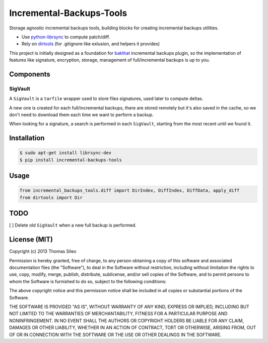 ===========================
 Incremental-Backups-Tools
===========================

Storage agnostic incremental backups tools, building blocks for creating incremental backups utilities.

* Use `python-librsync <https://github.com/smartfile/python-librsync>`_ to compute patch/diff.
* Rely on `dirtools <https://github.com/tsileo/dirtools>`_ (for .gitignore like exlusion, and helpers it provides) 

This project is initially designed as a foundation for `bakthat <http://docs.bakthat.io>`_ incremental backups plugin, so the implementation of features like signature, encryption, storage, management of full/incremental backups is up to you.

Components
==========

SigVault
--------

A ``SigVault`` is a ``tarfile`` wrapper used to store files signatures, used later to compute deltas.

A new one is created for each full/incremental backups, there are stored remotely but it's also saved in the cache, so we don't need to download them each time we want to perform a backup.

When looking for a signature, a search is performed in each ``SigVault``, starting from the most recent until we found it.

Installation
============

.. code-block::

    $ sudo apt-get install librsync-dev
    $ pip install incremental-backups-tools


Usage
=====

.. code-block:: python

    from incremental_backups_tools.diff import DirIndex, DiffIndex, DiffData, apply_diff
    from dirtools import Dir


TODO
====

[ ] Delete old ``SigVault`` when a new full backup is performed.

License (MIT)
=============

Copyright (c) 2013 Thomas Sileo

Permission is hereby granted, free of charge, to any person obtaining a copy of this software and associated documentation files (the "Software"), to deal in the Software without restriction, including without limitation the rights to use, copy, modify, merge, publish, distribute, sublicense, and/or sell copies of the Software, and to permit persons to whom the Software is furnished to do so, subject to the following conditions:

The above copyright notice and this permission notice shall be included in all copies or substantial portions of the Software.

THE SOFTWARE IS PROVIDED "AS IS", WITHOUT WARRANTY OF ANY KIND, EXPRESS OR IMPLIED, INCLUDING BUT NOT LIMITED TO THE WARRANTIES OF MERCHANTABILITY, FITNESS FOR A PARTICULAR PURPOSE AND NONINFRINGEMENT. IN NO EVENT SHALL THE AUTHORS OR COPYRIGHT HOLDERS BE LIABLE FOR ANY CLAIM, DAMAGES OR OTHER LIABILITY, WHETHER IN AN ACTION OF CONTRACT, TORT OR OTHERWISE, ARISING FROM, OUT OF OR IN CONNECTION WITH THE SOFTWARE OR THE USE OR OTHER DEALINGS IN THE SOFTWARE.
